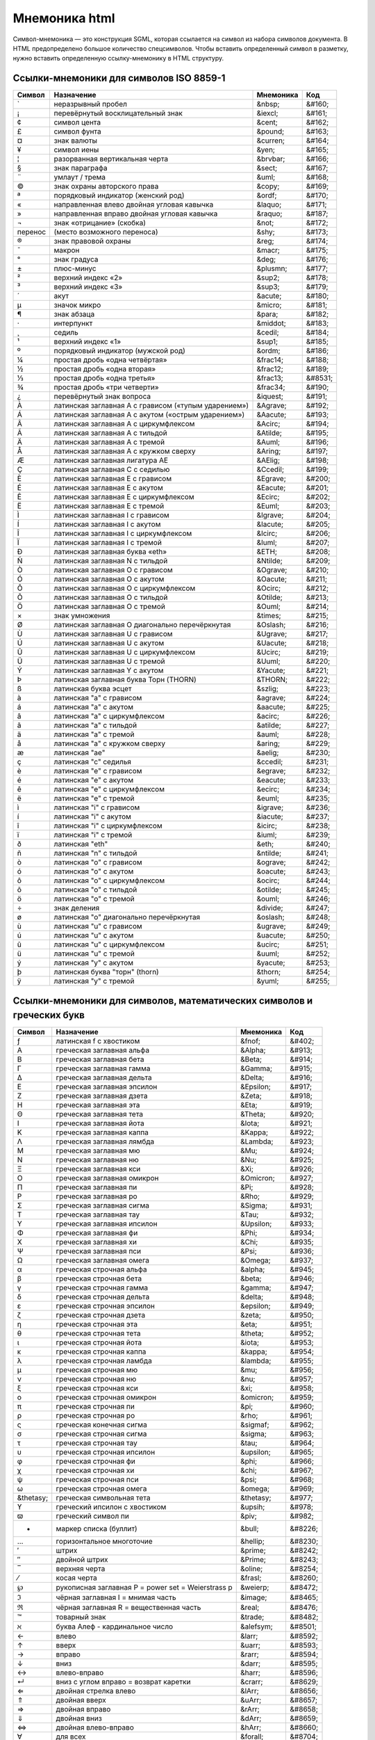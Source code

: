 Мнемоника html
==============

Символ-мнемоника — это конструкция SGML, которая ссылается на символ из набора символов документа. В HTML предопределено большое количество спецсимволов. Чтобы вставить определенный символ в разметку, нужно вставить определенную ссылку-мнемонику в HTML структуру. 

Ссылки-мнемоники для символов ISO 8859-1
----------------------------------------

=======  ======================================================= =========   ======
Символ   Назначение                                              Мнемоника   Код
=======  ======================================================= =========   ======
`        неразрывный пробел                                      &nbsp;      &#160;
¡        перевёрнутый восклицательный знак                       &iexcl;     &#161;
¢        cимвол цента                                            &cent;      &#162;
£        символ фунта                                            &pound;     &#163;
¤        знак валюты                                             &curren;    &#164;
¥        символ иены                                             &yen;       &#165;
¦        разорванная вертикальная черта                          &brvbar;    &#166;
§        знак параграфа                                          &sect;      &#167;
¨        умлаут / трема                                          &uml;       &#168;
©        знак охраны авторского права                            &copy;      &#169;
ª        порядковый индикатор (женский род)                      &ordf;      &#170;
«        направленная влево двойная угловая кавычка              &laquo;     &#171;
»        направленная вправо двойная угловая кавычка             &raquo;     &#187;
¬        знак «отрицание» (скобка)                               &not;       &#172;
перенос  (место возможного переноса)                             &shy;       &#173;
®        знак правовой охраны                                    &reg;       &#174;
¯        макрон                                                  &macr;      &#175;
°        знак градуса                                            &deg;       &#176;
±        плюс-минус                                              &plusmn;    &#177;
²        верхний индекс «2»                                      &sup2;      &#178;
³        верхний индекс «3»                                      &sup3;      &#179;
´        акут                                                    &acute;     &#180;
µ        значок микро                                            &micro;     &#181;
¶        знак абзаца                                             &para;      &#182;
·        интерпункт                                              &middot;    &#183;
¸        седиль                                                  &cedil;     &#184;
¹        верхний индекс «1»                                      &sup1;      &#185;
º        порядковый индикатор (мужской род)                      &ordm;      &#186;
¼        простая дробь «одна четвёртая»                          &frac14;    &#188;
½        простая дробь «одна вторая»                             &frac12;    &#189;
⅓        простая дробь «одна третья»                             &frac13;    &#8531;
¾        простая дробь «три четверти»                            &frac34;    &#190;
¿        перевёрнутый знак вопроса                               &iquest;    &#191;
À        латинская заглавная A с грависом («тупым ударением»)    &Agrave;    &#192;
Á        латинская заглавная A с акутом («острым ударением»)     &Aacute;    &#193;
Â        латинская заглавная A с циркумфлексом                   &Acirc;     &#194;
Ã        латинская заглавная A с тильдой                         &Atilde;    &#195;
Ä        латинская заглавная A с тремой                          &Auml;      &#196;
Å        латинская заглавная A с кружком сверху                  &Aring;     &#197;
Æ        латинская заглавная лигатура AE                         &AElig;     &#198;
Ç        латинская заглавная C с седилью                         &Ccedil;    &#199;
È        латинская заглавная E с грависом                        &Egrave;    &#200;
É        латинская заглавная E с акутом                          &Eacute;    &#201;
Ê        латинская заглавная E с циркумфлексом                   &Ecirc;     &#202;
Ë        латинская заглавная E с тремой                          &Euml;      &#203;
Ì        латинская заглавная I с грависом                        &Igrave;    &#204;
Í        латинская заглавная I с акутом                          &Iacute;    &#205;
Î        латинская заглавная I с циркумфлексом                   &Icirc;     &#206;
Ï        латинская заглавная I с тремой                          &Iuml;      &#207;
Ð        латинская заглавная буква «eth»                         &ETH;       &#208;
Ñ        латинская заглавная N с тильдой                         &Ntilde;    &#209;
Ò        латинская заглавная O с грависом                        &Ograve;    &#210;
Ó        латинская заглавная O с акутом                          &Oacute;    &#211;
Ô        латинская заглавная O с циркумфлексом                   &Ocirc;     &#212;
Õ        латинская заглавная O с тильдой                         &Otilde;    &#213;
Ö        латинская заглавная O с тремой                          &Ouml;      &#214;
×        знак умножения                                          &times;     &#215;
Ø        латинская заглавная O диагонально перечёркнутая         &Oslash;    &#216;
Ù        латинская заглавная U с грависом                        &Ugrave;    &#217;
Ú        латинская заглавная U с акутом                          &Uacute;    &#218;
Û        латинская заглавная U с циркумфлексом                   &Ucirc;     &#219;
Ü        латинская заглавная U с тремой                          &Uuml;      &#220;
Ý        латинская заглавная Y с акутом                          &Yacute;    &#221;
Þ        латинская заглавная буква Торн (THORN)                  &THORN;     &#222;
ß        латинская буква эсцет                                   &szlig;     &#223;
à        латинская "a" с грависом                                &agrave;    &#224;
á        латинская "a" с акутом                                  &aacute;    &#225;
â        латинская "a" с циркумфлексом                           &acirc;     &#226;
ã        латинская "a" с тильдой                                 &atilde;    &#227;
ä        латинская "a" с тремой                                  &auml;      &#228;
å        латинская "a" с кружком сверху                          &aring;     &#229;
æ        латинская "ae"                                          &aelig;     &#230;
ç        латинская "c" седилья                                   &ccedil;    &#231;
è        латинская "e" с грависом                                &egrave;    &#232;
é        латинская "e" с акутом                                  &eacute;    &#233;
ê        латинская "e" с циркумфлексом                           &ecirc;     &#234;
ë        латинская "e" с тремой                                  &euml;      &#235;
ì        латинская "i" с грависом                                &igrave;    &#236;
í        латинская "i" с акутом                                  &iacute;    &#237;
î        латинская "i" с циркумфлексом                           &icirc;     &#238;
ï        латинская "i" с тремой                                  &iuml;      &#239;
ð        латинская "eth"                                         &eth;       &#240;
ñ        латинская "n" с тильдой                                 &ntilde;    &#241;
ò        латинская "o" с грависом                                &ograve;    &#242;
ó        латинская "o" с акутом                                  &oacute;    &#243;
ô        латинская "o" с циркумфлексом                           &ocirc;     &#244;
õ        латинская "o" с тильдой                                 &otilde;    &#245;
ö        латинская "o" с тремой                                  &ouml;      &#246;
÷        знак деления                                            &divide;    &#247;
ø        латинская "o" диагонально перечёркнутая                 &oslash;    &#248;
ù        латинская "u" с грависом                                &ugrave;    &#249;
ú        латинская "u" с акутом                                  &uacute;    &#250;
û        латинская "u" с циркумфлексом                           &ucirc;     &#251;
ü        латинская "u" с тремой                                  &uuml;      &#252;
ý        латинская "y" с акутом                                  &yacute;    &#253;
þ        латинская буква "торн" (thorn)                          &thorn;     &#254;
ÿ        латинская "y" с тремой                                  &yuml;      &#255;
=======  ======================================================= =========   ======

Ссылки-мнемоники для символов, математических символов и греческих букв
-----------------------------------------------------------------------

=========== ======================================================= =========== =======
Символ      Назначение                                              Мнемоника   Код
=========== ======================================================= =========== =======
ƒ           латинская f с хвостиком                                 &fnof;      &#402;
Α           греческая заглавная альфа                               &Alpha;     &#913;
Β           греческая заглавная бета                                &Beta;      &#914;
Γ           греческая заглавная гамма                               &Gamma;     &#915;
Δ           греческая заглавная дельта                              &Delta;     &#916;
Ε           греческая заглавная эпсилон                             &Epsilon;   &#917;
Ζ           греческая заглавная дзета                               &Zeta;      &#918;
Η           греческая заглавная эта                                 &Eta;       &#919;
Θ           греческая заглавная тета                                &Theta;     &#920;
Ι           греческая заглавная йота                                &Iota;      &#921;
Κ           греческая заглавная каппа                               &Kappa;     &#922;
Λ           греческая заглавная лямбда                              &Lambda;    &#923;
Μ           греческая заглавная мю                                  &Mu;        &#924;
Ν           греческая заглавная ню                                  &Nu;        &#925;
Ξ           греческая заглавная кси                                 &Xi;        &#926;
Ο           греческая заглавная омикрон                             &Omicron;   &#927;
Π           греческая заглавная пи                                  &Pi;        &#928;
Ρ           греческая заглавная ро                                  &Rho;       &#929;
Σ           греческая заглавная сигма                               &Sigma;     &#931;
Τ           греческая заглавная тау                                 &Tau;       &#932;
Υ           греческая заглавная ипсилон                             &Upsilon;   &#933;
Φ           греческая заглавная фи                                  &Phi;       &#934;
Χ           греческая заглавная хи                                  &Chi;       &#935;
Ψ           греческая заглавная пси                                 &Psi;       &#936;
Ω           греческая заглавная омега                               &Omega;     &#937;
α           греческая строчная альфа                                &alpha;     &#945;
β           греческая строчная бета                                 &beta;      &#946;
γ           греческая строчная гамма                                &gamma;     &#947;
δ           греческая строчная дельта                               &delta;     &#948;
ε           греческая строчная эпсилон                              &epsilon;   &#949;
ζ           греческая строчная дзета                                &zeta;      &#950;
η           греческая строчная эта                                  &eta;       &#951;
θ           греческая строчная тета                                 &theta;     &#952;
ι           греческая строчная йота                                 &iota;      &#953;
κ           греческая строчная каппа                                &kappa;     &#954;
λ           греческая строчная ламбда                               &lambda;    &#955;
μ           греческая строчная мю                                   &mu;        &#956;
ν           греческая строчная ню                                   &nu;        &#957;
ξ           греческая строчная кси                                  &xi;        &#958;
ο           греческая строчная омикрон                              &omicron;   &#959;
π           греческая строчная пи                                   &pi;        &#960;
ρ           греческая строчная ро                                   &rho;       &#961;
ς           греческая конечная сигма                                &sigmaf;    &#962;
σ           греческая строчная сигма                                &sigma;     &#963;
τ           греческая строчная тау                                  &tau;       &#964;
υ           греческая строчная ипсилон                              &upsilon;   &#965;
φ           греческая строчная фи                                   &phi;       &#966;
χ           греческая строчная хи                                   &chi;       &#967;
ψ           греческая строчная пси                                  &psi;       &#968;
ω           греческая строчная омега                                &omega;     &#969;
&thetasy;   греческая символьная тета                               &thetasy;   &#977;
ϒ           греческий ипсилон с хвостиком                           &upsih;     &#978;
ϖ           греческий символ пи                                     &piv;       &#982;
•           маркер списка (буллит)                                  &bull;      &#8226;
…           горизонтальное многоточие                               &hellip;    &#8230;
′           штрих                                                   &prime;     &#8242;
″           двойной штрих                                           &Prime;     &#8243;
‾           верхняя черта                                           &oline;     &#8254;
⁄           косая черта                                             &frasl;     &#8260;
℘           рукописная заглавная P = power set = Weierstrass p      &weierp;    &#8472;
ℑ           чёрная заглавная I = мнимая часть                       &image;     &#8465;
ℜ           чёрная заглавная R = вещественная часть                 &real;      &#8476;
™           товарный знак                                           &trade;     &#8482;
ℵ           буква Алеф - кардинальное число                         &alefsym;   &#8501;
←           влево                                                   &larr;      &#8592;
↑           вверх                                                   &uarr;      &#8593;
→           вправо                                                  &rarr;      &#8594;
↓           вниз                                                    &darr;      &#8595;
↔           влево-вправо                                            &harr;      &#8596;
↵           вниз с углом вправо = возврат каретки                   &crarr;     &#8629;
⇐           двойная стрелка влево                                   &lArr;      &#8656;
⇑           двойная вверх                                           &uArr;      &#8657;
⇒           двойная вправо                                          &rArr;      &#8658;
⇓           двойная вниз                                            &dArr;      &#8659;
⇔           двойная влево-вправо                                    &hArr;      &#8660;
∀           для всех                                                &forall;    &#8704;
∂           частичный дифференциал                                  &part;      &#8706;
∃           существует                                              &exist;     &#8707;
∅           пустой набор = диаметр                                  &empty;     &#8709;
∇           оператор набла = backward difference                    &nabla;     &#8711;
∈           элемент из                                              &isin;      &#8712;
∉           не элемент из                                           &notin;     &#8713;
∋           содержит как член                                       &ni;        &#8715;
∏           n-ary product = знак произведения                       &prod;      &#8719;
∑           n-ary sumation                                          &sum;       &#8721;
−           минус                                                   &minus;     &#8722;
∗           оператор звёздочка                                      &lowast;    &#8727;
√           квадратный корень = radical sign                        &radic;     &#8730;
∝           пропорционально к                                       &prop;      &#8733;
∞           бесконечность                                           &infin;     &#8734;
∠           угол                                                    &ang;       &#8736;
∧           логическое И = wedge                                    &and;       &#8743;
∨           логическое ИЛИ = vee                                    &or;        &#8744;
∩           пересечение = cap                                       &cap;       &#8745;
∪           объединение = cup                                       &cup;       &#8746;
∫           интеграл                                                &int;       &#8747;
∴           следовательно                                           &there4;    &#8756;
∼           оператор тильда = varies with = подобно                 &sim;       &#8764;
≅           приблизительно равен                                    &cong;      &#8773;
≈           почти равно = asymptotic to                             &asymp;     &#8776;
≠           не равно                                                &ne;        &#8800;
≡           идентично                                               &equiv;     &#8801;
≤           меньше или равно                                        &le;        &#8804;
≥           больше или равно                                        &ge;        &#8805;
⊂           подмножество                                            &sub;       &#8834;
⊃           включает в себя                                         &sup;       &#8835;
⊄           не включает в себя                                      &nsub;      &#8836;
⊆           подмножество или эквивалентно                           &sube;      &#8838;
⊇           включает в себя или эквивалентно                        &supe;      &#8839;
⊕           плюс в круге = прямая сумма                             &oplus;     &#8853;
⊗           умножение в круге = векторное произведение              &otimes;    &#8855;
⊥           up tack = ортогонально к = перпендикулярно              &perp;      &#8869;
⋅           оператор точка                                          &sdot;      &#8901;
⌈           левая скобка округления вверх = apl upstile             &lceil;     &#8968;
⌉           правая скобка округления вверх                          &rceil;     &#8969;
⌊           левая скобка округления вниз = apl downstile            &lfloor;    &#8970;
⌋           правая скобка округления вниз                           &rfloor;    &#8971;
⟨           угловая скобка влево = бра                              &lang;      &#9001;
⟩           угловая скобка вправо = кет                             &rang;      &#9002;
◊           ромб                                                    &loz;       &#9674;
♠           "пики" (картёжные)                                      &spades;    &#9824;
♣           "трефы" = shamrock                                      &clubs;     &#9827;
♥           "червы" = valentine                                     &hearts;    &#9829;
♦           "бубны"                                                 &diams;     &#9830;
=========== ======================================================= =========== =======

Ссылки-мнемоники для символов разметки и интернационализации
------------------------------------------------------------

=========== ======================================================= =========== =======
Символ      Назначение                                              Мнемоника   Код
=========== ======================================================= =========== =======
'           одинарная кавычка                                       &apos;      &#39;
"           двойная кавычка                                         &quot;      &#34;
&           амперсанд                                               &amp;       &#38;
<           меньше                                                  &lt;        &#60;
>           больше                                                  &gt;        &#62;
Œ           латинская заглавная лигатура OE                         &OElig;     &#338;
œ           латинская лигатура oe                                   &oelig;     &#339;
Š           латинская заглавная S с птичкой                         &Scaron;    &#352;
š           латинская s с птичкой                                   &scaron;    &#353;
Ÿ           латинская заглавная Y с двоеточием                      &Yuml;      &#376;
ˆ           акцент перевёрнутая птичка/circumflex accent            &circ;      &#710;
˜           малая тильда                                            &tilde;     &#732;
_           пробел длины N                                          &ensp;      &#8194;
_           пробел длины M                                          &emsp;      &#8195;
_           узкий пробел                                            &thinsp;    &#8201;
‌_           zero width non-joiner                                   &zwnj;      &#8204;
‍_           zero width joiner                                       &zwj;       &#8205;
‎_           left-to-right mark                                      &lrm;       &#8206;
‏_           right-to-left mark                                      &rlm;       &#8207;
hyphen      неразрывный (неразделяемый) дефис / non-breaking        &yphen      &#8209;
–           тире длины N                                            &ndash;     &#8211;
—           тире длины M                                            &mdash;     &#8212;
‘           одиночная левая кавычка                                 &lsquo;     &#8216;
’           одиночная правая кавычка                                &rsquo;     &#8217;
‚           одиночная low-9/нижняя кавычка                          &sbquo;     &#8218;
“           двойная левая кавычка                                   &ldquo;     &#8220;
”           двойная правая кавычка                                  &rdquo;     &#8221;
„           двойная low-9/нижняя кавычка                            &bdquo;     &#8222;
†           крест/dagger                                            &dagger;    &#8224;
‡           двойной dagger                                          &Dagger;    &#8225;
‰           промилле                                                &permil;    &#8240;
‹           одиночная левая угловая скобка (не ISO)                 &lsaquo;    &#8249;
›           одиночная правая угловая скобка (не ISO)                &rsaquo;    &#8250;
€           евро                                                    &euro;      &#8364;
=========== ======================================================= =========== =======